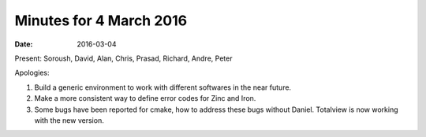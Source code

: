 Minutes for 4 March 2016
========================

:date: 2016-03-04

Present: Soroush, David, Alan, Chris, Prasad, Richard, Andre, Peter

Apologies:

1. Build a generic environment to work with different softwares in the
   near future.

2. Make a more consistent way to define error codes for Zinc and Iron.

3. Some bugs have been reported for cmake, how to address these bugs
   without Daniel. Totalview is now working with the new version.
